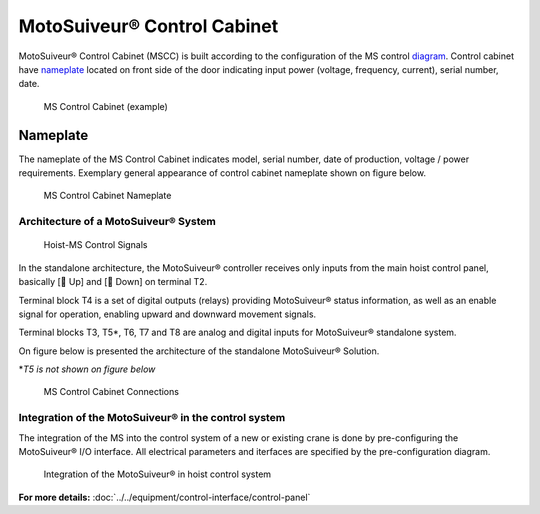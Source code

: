 =============================
MotoSuiveur® Control Cabinet
=============================

MotoSuiveur® Control Cabinet (MSCC) is built according to the configuration of the MS control diagram_. 
Control cabinet have nameplate_ located on front side of the door indicating input power (voltage, frequency, current), serial number, date.


.. figure:: ../../_img/Control-Cabinet/Control-cabinet-overview.png
   :figwidth: 100 %
   :class: instructionimg

   MS Control Cabinet (example)  
    

.. csv-table:: MotoSuiveur® control cabinet overview
   :file: ../../_tables/control-cabinet-overview.csv
   :delim: ;
   :header-rows: 1
   :class: tight-table
   :align: left
   :widths: auto


Nameplate
----------

The nameplate of the MS Control Cabinet indicates model, serial number, date of production, voltage / power requirements.
Exemplary general appearance of control cabinet nameplate shown on figure below.

.. figure:: ../../_img/Control-Cabinet/control-cabinet-nameplate.png
	:figwidth: 600 px
	:class: instructionimg

	MS Control Cabinet Nameplate

.. make it larger

Architecture of a MotoSuiveur® System
======================================================

.. figure:: ../../_img/Peter/controlSignals.png
	:figwidth: 600 px
	:class: instructionimg

	Hoist-MS Control Signals

In the standalone architecture, the MotoSuiveur® controller receives only inputs from the main hoist control panel, 
basically [🔼 Up] and [🔽 Down] on terminal T2. 

Terminal block T4 is a set of digital outputs (relays) providing MotoSuiveur® status information, as well as an enable signal for operation, 
enabling upward and downward movement signals.

Terminal blocks T3, T5\*\, T6, T7 and T8 are analog and digital inputs for MotoSuiveur® standalone system.

On figure below is presented the architecture of the standalone MotoSuiveur® Solution.

\*\ *T5 is not shown on figure below*

.. figure:: ../../_img/Peter/generalViewConnectionsMS-MSCC.png
	:figwidth: 600 px
	:class: instructionimg

	MS Control Cabinet Connections


Integration of the MotoSuiveur® in the control system
=======================================================

The integration of the MS into the control system of a new or existing crane is done by pre-configuring the MotoSuiveur® I/O interface. 
All electrical parameters and iterfaces are specified by the pre-configuration diagram.

.. _diagram:
.. figure:: ../../_img/Control-Cabinet/control-cabinet-configuration.png
	:figwidth: 100 %
	:class: instructionimg

	Integration of the MotoSuiveur® in hoist control system


**For more details:** :doc:`../../equipment/control-interface/control-panel`